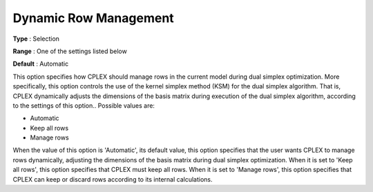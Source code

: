 .. _ODH-CPLEX_XSimplex_-_Dynamic_Row_Management:


Dynamic Row Management
======================



**Type** :	Selection	

**Range** :	One of the settings listed below	

**Default** :	Automatic	



This option specifies how CPLEX should manage rows in the current model during dual simplex optimization. More specifically, this option controls the use of the kernel simplex method (KSM) for the dual simplex algorithm. That is, CPLEX dynamically adjusts the dimensions of the basis matrix during execution of the dual simplex algorithm, according to the settings of this option.. Possible values are:



*	Automatic
*	Keep all rows
*	Manage rows




When the value of this option is 'Automatic', its default value, this option specifies that the user wants CPLEX to manage rows dynamically, adjusting the dimensions of the basis matrix during dual simplex optimization. When it is set to 'Keep all rows', this option specifies that CPLEX must keep all rows. When it is set to 'Manage rows', this option specifies that CPLEX can keep or discard rows according to its internal calculations.




